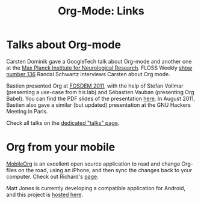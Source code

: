 #+TITLE: Org-Mode: Links
#+AUTHOR: Bastien
#+LANGUAGE:  en
#+OPTIONS:   H:3 num:nil toc:nil \n:nil @:t ::t |:t ^:t *:t TeX:t author:nil <:t LaTeX:t
#+KEYWORDS:  Org Emacs outline planning note authoring project plain-text LaTeX HTML
#+DESCRIPTION: Org: an Emacs Mode for Notes, Planning, and Authoring
#+STYLE:     <base href="http://orgmode.org/" />
#+STYLE:     <link rel="icon" type="image/png" href="org-mode-unicorn.png" />
#+STYLE:     <link rel="stylesheet" href="http://orgmode.org/org.css" type="text/css" />
#+STYLE:     <link rel="publisher" href="https://plus.google.com/102778904320752967064" />

#+begin_html
<script type="text/javascript">
if (navigator.appName == 'Netscape')
var language = navigator.language;
else
var language = navigator.browserLanguage;
if (language.indexOf('fr') > -1) document.location.href = '/fr/org-mode-plus.html';
if (language.indexOf('es') > -1) document.location.href = '/es/org-mode-links.html';
if (language.indexOf('ja') > -1) document.location.href = '/ja/org-mode-links.html';
</script>
#+end_html

* Talks about Org-mode

  Carsten Dominik gave a GoogleTech talk about Org-mode and another one at
  the [[http://www.nf.mpg.de/orgmode/guest-talk-dominik.html][Max Planck Institute for Neurological Research]].  FLOSS Weekly [[http://twit.tv/floss136][show
  number 136]] Randal Schwartz interviews Carsten about Org mode.

  Bastien presented Org at [[http://fosdem.org/2011/][FOSDEM 2011]], with the help of Stefan Vollmar
  (presenting a use-case from his lab) and Sébastien Vauban (presenting Org
  Babel).  You can find the PDF slides of the presentation [[http://lumiere.ens.fr/~guerry/u/org-fosdem-presentation-beamer.pdf][here]].  In August
  2011, Bastien also gave a similar (but updated) presentation at the GNU
  Hackers Meeting in Paris.

  Check all talks on the [[file:talks.org][dedicated "talks" page]].

* Org from your mobile

  [[http://mobileorg.ncogni.to/][MobileOrg]] is an excellent open source application to read and change
  Org-files on the road, using an iPhone, and then sync the changes back to
  your computer.  Check out Richard's [[http://mobileorg.ncogni.to/][page]].

  Matt Jones is currently developing a compatible application for Android,
  and this project is [[http://wiki.github.com/matburt/mobileorg-android/][hosted here]].
